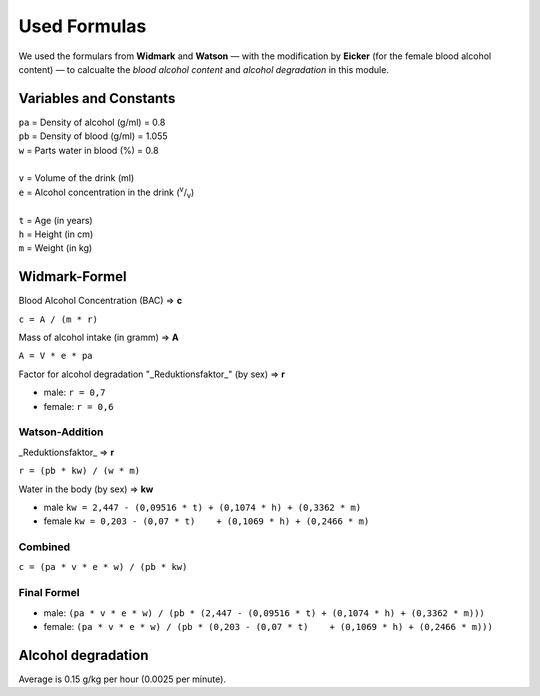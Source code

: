 Used Formulas
=============

We used the formulars from **Widmark** and **Watson** — with the modification
by **Eicker** (for the female blood alcohol content) — to calcualte the
*blood alcohol content* and *alcohol degradation* in this module.

Variables and Constants
-----------------------

| ``pa`` = Density of alcohol (g/ml) = 0.8
| ``pb`` = Density of blood (g/ml) = 1.055
| ``w`` = Parts water in blood (%) = 0.8
|
| ``v`` = Volume of the drink (ml)
| ``e`` = Alcohol concentration in the drink (:sup:`v`/:sub:`v`)
|
| ``t`` = Age (in years)
| ``h`` = Height (in cm)
| ``m`` = Weight (in kg)

Widmark-Formel
--------------

Blood Alcohol Concentration (BAC) => **c**

``c = A / (m * r)``

Mass of alcohol intake (in gramm) => **A**

``A = V * e * pa``

Factor for alcohol degradation "_Reduktionsfaktor_" (by sex) => **r**

* male: ``r = 0,7``
* female: ``r = 0,6``

Watson-Addition
~~~~~~~~~~~~~~~

_Reduktionsfaktor_ => **r**

``r = (pb * kw) / (w * m)``

Water in the body (by sex) => **kw**

* male ``kw = 2,447 - (0,09516 * t) + (0,1074 * h) + (0,3362 * m)``
* female ``kw = 0,203 - (0,07 * t)    + (0,1069 * h) + (0,2466 * m)``

Combined
~~~~~~~~

``c = (pa * v * e * w) / (pb * kw)``

Final Formel
~~~~~~~~~~~~

* male: ``(pa * v * e * w) / (pb * (2,447 - (0,09516 * t) + (0,1074 * h) + (0,3362 * m)))``

* female: ``(pa * v * e * w) / (pb * (0,203 - (0,07 * t)    + (0,1069 * h) + (0,2466 * m)))``

Alcohol degradation
-------------------

Average is 0.15 g/kg per hour (0.0025 per minute).

